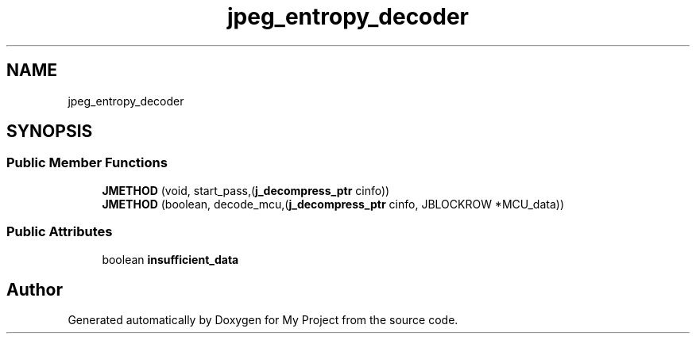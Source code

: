 .TH "jpeg_entropy_decoder" 3 "Wed Feb 1 2023" "Version Version 0.0" "My Project" \" -*- nroff -*-
.ad l
.nh
.SH NAME
jpeg_entropy_decoder
.SH SYNOPSIS
.br
.PP
.SS "Public Member Functions"

.in +1c
.ti -1c
.RI "\fBJMETHOD\fP (void, start_pass,(\fBj_decompress_ptr\fP cinfo))"
.br
.ti -1c
.RI "\fBJMETHOD\fP (boolean, decode_mcu,(\fBj_decompress_ptr\fP cinfo, JBLOCKROW *MCU_data))"
.br
.in -1c
.SS "Public Attributes"

.in +1c
.ti -1c
.RI "boolean \fBinsufficient_data\fP"
.br
.in -1c

.SH "Author"
.PP 
Generated automatically by Doxygen for My Project from the source code\&.
